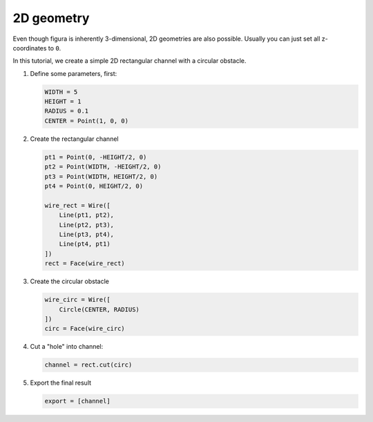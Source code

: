 2D geometry
===========

Even though figura is inherently 3-dimensional, 2D geometries are also possible.
Usually you can just set all z-coordinates to ``0``.

In this tutorial, we create a simple 2D rectangular channel with a circular obstacle.

.. image:: pics/2d-channel.png

1. Define some parameters, first:

   .. code::

      WIDTH = 5
      HEIGHT = 1
      RADIUS = 0.1
      CENTER = Point(1, 0, 0)

2. Create the rectangular channel

   .. code::

      pt1 = Point(0, -HEIGHT/2, 0)
      pt2 = Point(WIDTH, -HEIGHT/2, 0)
      pt3 = Point(WIDTH, HEIGHT/2, 0)
      pt4 = Point(0, HEIGHT/2, 0)

      wire_rect = Wire([
          Line(pt1, pt2),
          Line(pt2, pt3),
          Line(pt3, pt4),
          Line(pt4, pt1)
      ])
      rect = Face(wire_rect)

3. Create the circular obstacle

   .. code::

      wire_circ = Wire([
          Circle(CENTER, RADIUS)
      ])
      circ = Face(wire_circ)

4. Cut a "hole" into channel:

   .. code::

      channel = rect.cut(circ)

5. Export the final result

   .. code::

      export = [channel]
